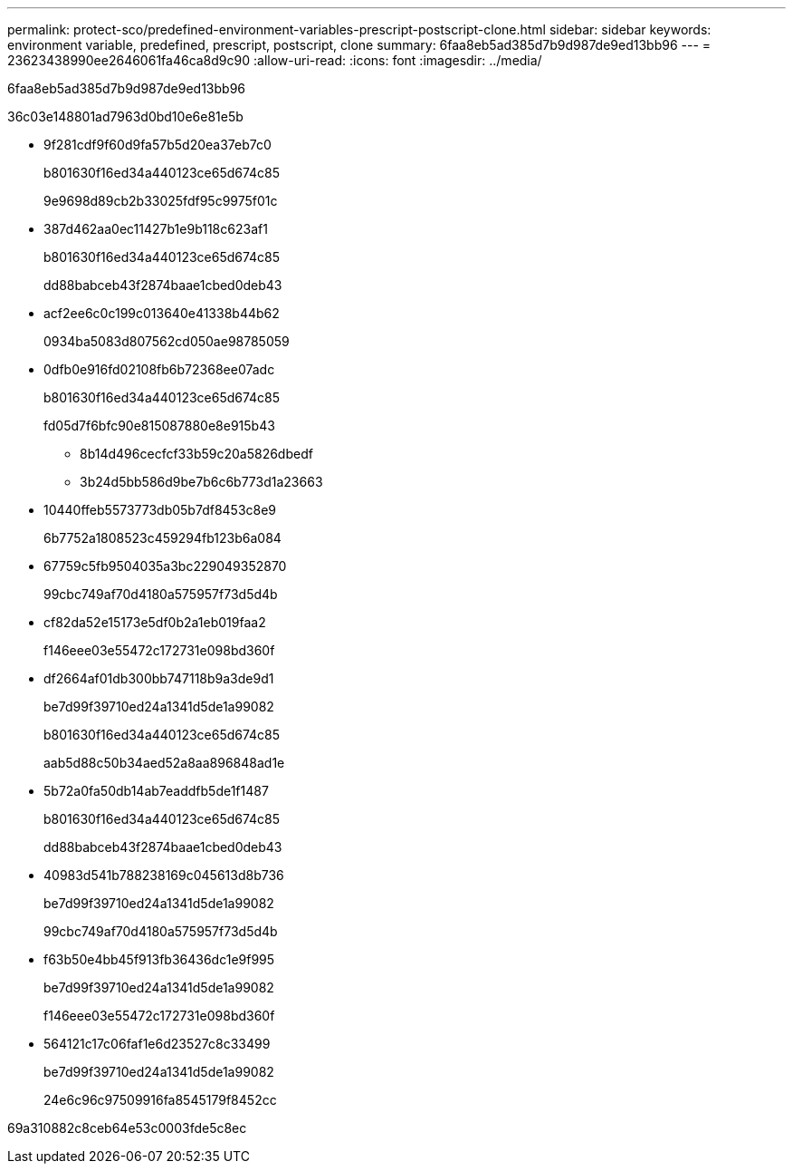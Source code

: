 ---
permalink: protect-sco/predefined-environment-variables-prescript-postscript-clone.html 
sidebar: sidebar 
keywords: environment variable, predefined, prescript, postscript, clone 
summary: 6faa8eb5ad385d7b9d987de9ed13bb96 
---
= 23623438990ee2646061fa46ca8d9c90
:allow-uri-read: 
:icons: font
:imagesdir: ../media/


[role="lead"]
6faa8eb5ad385d7b9d987de9ed13bb96

36c03e148801ad7963d0bd10e6e81e5b

* 9f281cdf9f60d9fa57b5d20ea37eb7c0
+
b801630f16ed34a440123ce65d674c85

+
9e9698d89cb2b33025fdf95c9975f01c

* 387d462aa0ec11427b1e9b118c623af1
+
b801630f16ed34a440123ce65d674c85

+
dd88babceb43f2874baae1cbed0deb43

* acf2ee6c0c199c013640e41338b44b62
+
0934ba5083d807562cd050ae98785059

* 0dfb0e916fd02108fb6b72368ee07adc
+
b801630f16ed34a440123ce65d674c85

+
fd05d7f6bfc90e815087880e8e915b43

+
** 8b14d496cecfcf33b59c20a5826dbedf
** 3b24d5bb586d9be7b6c6b773d1a23663


* 10440ffeb5573773db05b7df8453c8e9
+
6b7752a1808523c459294fb123b6a084

* 67759c5fb9504035a3bc229049352870
+
99cbc749af70d4180a575957f73d5d4b

* cf82da52e15173e5df0b2a1eb019faa2
+
f146eee03e55472c172731e098bd360f

* df2664af01db300bb747118b9a3de9d1
+
be7d99f39710ed24a1341d5de1a99082

+
b801630f16ed34a440123ce65d674c85

+
aab5d88c50b34aed52a8aa896848ad1e

* 5b72a0fa50db14ab7eaddfb5de1f1487
+
b801630f16ed34a440123ce65d674c85

+
dd88babceb43f2874baae1cbed0deb43

* 40983d541b788238169c045613d8b736
+
be7d99f39710ed24a1341d5de1a99082

+
99cbc749af70d4180a575957f73d5d4b

* f63b50e4bb45f913fb36436dc1e9f995
+
be7d99f39710ed24a1341d5de1a99082

+
f146eee03e55472c172731e098bd360f

* 564121c17c06faf1e6d23527c8c33499
+
be7d99f39710ed24a1341d5de1a99082

+
24e6c96c97509916fa8545179f8452cc



69a310882c8ceb64e53c0003fde5c8ec
